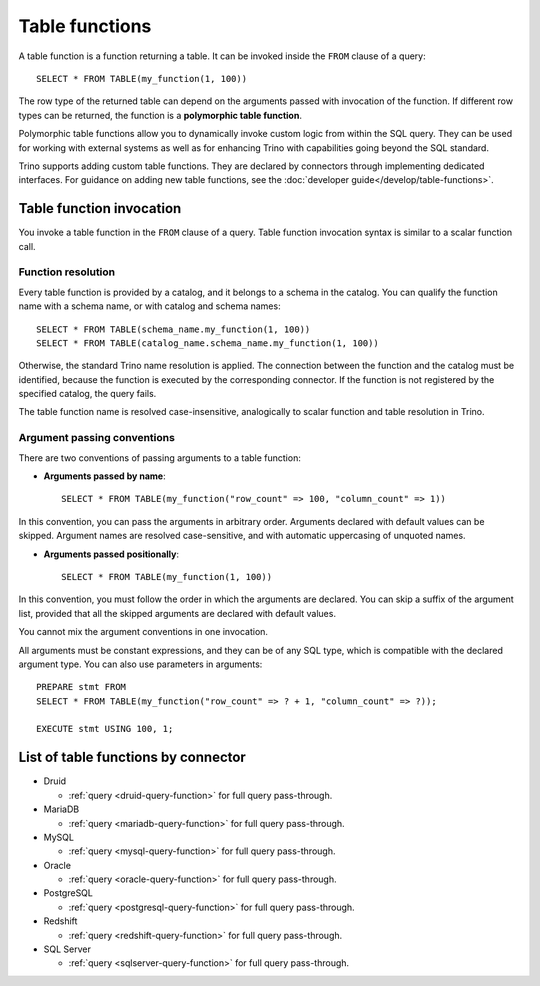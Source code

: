 ===============
Table functions
===============

A table function is a function returning a table. It can be invoked inside the
``FROM`` clause of a query::

    SELECT * FROM TABLE(my_function(1, 100))

The row type of the returned table can depend on the arguments passed with
invocation of the function. If different row types can be returned, the
function is a **polymorphic table function**.

Polymorphic table functions allow you to dynamically invoke custom logic from
within the SQL query. They can be used for working with external systems as
well as for enhancing Trino with capabilities going beyond the SQL standard.

Trino supports adding custom table functions. They are declared by connectors
through implementing dedicated interfaces. For guidance on adding new table
functions, see the :doc:`developer guide</develop/table-functions>`.

Table function invocation
-------------------------

You invoke a table function in the ``FROM`` clause of a query. Table function
invocation syntax is similar to a scalar function call.

Function resolution
^^^^^^^^^^^^^^^^^^^

Every table function is provided by a catalog, and it belongs to a schema in
the catalog. You can qualify the function name with a schema name, or with
catalog and schema names::

    SELECT * FROM TABLE(schema_name.my_function(1, 100))
    SELECT * FROM TABLE(catalog_name.schema_name.my_function(1, 100))

Otherwise, the standard Trino name resolution is applied. The connection
between the function and the catalog must be identified, because the function
is executed by the corresponding connector. If the function is not registered
by the specified catalog, the query fails.

The table function name is resolved case-insensitive, analogically to scalar
function and table resolution in Trino.

Argument passing conventions
^^^^^^^^^^^^^^^^^^^^^^^^^^^^

There are two conventions of passing arguments to a table function:

- **Arguments passed by name**::

    SELECT * FROM TABLE(my_function("row_count" => 100, "column_count" => 1))

In this convention, you can pass the arguments in arbitrary order. Arguments
declared with default values can be skipped. Argument names are resolved
case-sensitive, and with automatic uppercasing of unquoted names.

- **Arguments passed positionally**::

    SELECT * FROM TABLE(my_function(1, 100))

In this convention, you must follow the order in which the arguments are
declared. You can skip a suffix of the argument list, provided that all the
skipped arguments are declared with default values.

You cannot mix the argument conventions in one invocation.

All arguments must be constant expressions, and they can be of any SQL type,
which is compatible with the declared argument type. You can also use
parameters in arguments::

    PREPARE stmt FROM
    SELECT * FROM TABLE(my_function("row_count" => ? + 1, "column_count" => ?));

    EXECUTE stmt USING 100, 1;

List of table functions by connector
------------------------------------

* Druid

  * :ref:`query <druid-query-function>` for full query pass-through.

* MariaDB

  * :ref:`query <mariadb-query-function>` for full query pass-through.

* MySQL

  * :ref:`query <mysql-query-function>` for full query pass-through.

* Oracle

  * :ref:`query <oracle-query-function>` for full query pass-through.

* PostgreSQL

  * :ref:`query <postgresql-query-function>` for full query pass-through.

* Redshift

  * :ref:`query <redshift-query-function>` for full query pass-through.

* SQL Server

  * :ref:`query <sqlserver-query-function>` for full query pass-through.





